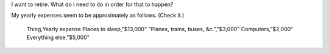 I want to retire. What do I need to do in order for that to happen?


My yearly expenses seem to be approximately as follows. (Check it.)

    Thing,Yearly expense
    Places to sleep,"$13,000"
    "Planes, trains, buses, &c.","$3,000"
    Computers,"$2,000"
    Everything else,"$5,000"


